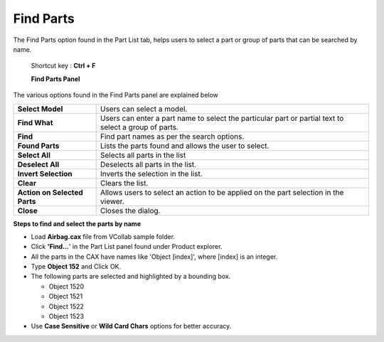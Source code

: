 Find Parts
===========
The Find Parts option found in the Part List tab, helps users to select a part or group of parts that can be searched by name.   
                                                                                                                                  
 Shortcut key : **Ctrl + F**                                                                                                      
                                                                                                                                  
 **Find Parts Panel**                                                                                                             

|image0|

The various options found in the Find Parts panel are explained below

+--------------------------------+---------------------------------------------------------------------------------------------------------+
| **Select Model**               | Users can select a model.                                                                               |
+--------------------------------+---------------------------------------------------------------------------------------------------------+
| **Find What**                  | Users can enter a part name to select the particular part or partial text to select a group of parts.   |
+--------------------------------+---------------------------------------------------------------------------------------------------------+
| **Find**                       | Find part names as per the search options.                                                              |
+--------------------------------+---------------------------------------------------------------------------------------------------------+
| **Found Parts**                | Lists the parts found and allows the user to select.                                                    |
+--------------------------------+---------------------------------------------------------------------------------------------------------+
| **Select All**                 | Selects all parts in the list                                                                           |
+--------------------------------+---------------------------------------------------------------------------------------------------------+
| **Deselect All**               | Deselects all parts in the list.                                                                        |
+--------------------------------+---------------------------------------------------------------------------------------------------------+
| **Invert Selection**           | Inverts the selection in the list.                                                                      |
+--------------------------------+---------------------------------------------------------------------------------------------------------+
| **Clear**                      | Clears the list.                                                                                        |
+--------------------------------+---------------------------------------------------------------------------------------------------------+
| **Action on Selected Parts**   | Allows users to select an action to be applied on the part selection in the viewer.                     |
+--------------------------------+---------------------------------------------------------------------------------------------------------+
| **Close**                      | Closes the dialog.                                                                                      |
+--------------------------------+---------------------------------------------------------------------------------------------------------+

**Steps to find and select the parts by name**

-  Load **Airbag.cax** file from VCollab sample folder.

-  Click **'Find...**' in the Part List panel found under Product
   explorer.

-  All the parts in the CAX have names like 'Object [index]', where
   [index] is an integer.

-  Type **Object 152** and Click OK.

-  The following parts are selected and highlighted by a bounding box.

   -  Object 1520

   -  Object 1521

   -  Object 1522

   -  Object 1523

-  Use **Case Sensitive** or **Wild Card Chars** options for better
   accuracy.

.. |image0| image:: Images/Presenter_find_parts.png

